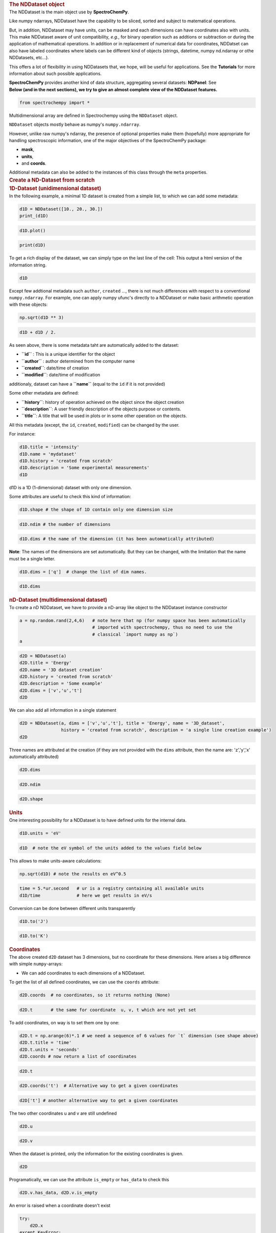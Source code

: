 .. container:: cell markdown

   .. rubric:: The NDDataset object
      :name: the-nddataset-object

.. container:: cell markdown

   The NDDataset is the main object use by **SpectroChemPy**.

   Like numpy ndarrays, NDDataset have the capability to be sliced,
   sorted and subject to matematical operations.

   But, in addition, NDDataset may have units, can be masked and each
   dimensions can have coordinates also with units. This make NDDataset
   aware of unit compatibility, *e.g.*, for binary operation such as
   addtions or subtraction or during the application of mathematical
   operations. In addition or in replacement of numerical data for
   coordinates, NDDatset can also have labeled coordinates where labels
   can be different kind of objects (strings, datetime, numpy nd.ndarray
   or othe NDDatasets, etc...).

   This offers a lot of flexibility in using NDDatasets that, we hope,
   will be useful for applications. See the **Tutorials** for more
   information about such possible applications.

   **SpectroChemPy** provides another kind of data structure,
   aggregating several datasets: **NDPanel**: See

.. container:: cell markdown

   **Below (and in the next sections), we try to give an almost complete
   view of the NDDataset features.**

.. container:: cell code

   .. code:: python

      from spectrochempy import *

.. container:: cell markdown

   Multidimensional array are defined in Spectrochempy using the
   ``NDDataset`` object.

   ``NDDataset`` objects mostly behave as numpy's ``numpy.ndarray``.

   However, unlike raw numpy's ndarray, the presence of optional
   properties make them (hopefully) more appropriate for handling
   spectroscopic information, one of the major objectives of the
   SpectroChemPy package:

   -  **mask**,
   -  **units**,
   -  and **coords**.

   Additional metadata can also be added to the instances of this class
   through the ``meta`` properties.

.. container:: cell markdown

   .. rubric:: Create a ND-Dataset from scratch
      :name: create-a-nd-dataset-from-scratch

.. container:: cell markdown

   .. rubric:: 1D-Dataset (unidimensional dataset)
      :name: 1d-dataset-unidimensional-dataset

.. container:: cell markdown

   In the following example, a minimal 1D dataset is created from a
   simple list, to which we can add some metadata:

.. container:: cell code

   .. code:: python

      d1D = NDDataset([10., 20., 30.])
      print_(d1D)

.. container:: cell markdown

   .. raw:: html

      <div class='alert-info'>

      **Note**: In the above code, we use of `print_` (with an underscore) not the usual `print` function.
      The `print` output only a short line of information

      </div>

.. container:: cell code

   .. code:: python

      d1D.plot()

.. container:: cell code

   .. code:: python

      print(d1D)

.. container:: cell markdown

   To get a rich display of the dataset, we can simply type on the last
   line of the cell: This output a html version of the information
   string.

.. container:: cell code

   .. code:: python

      d1D

.. container:: cell markdown

   Except few addtional metadata such ``author``, ``created`` ..., there
   is not much differences with respect to a conventional
   ``numpy.ndarray``. For example, one can apply numpy ufunc's directly
   to a NDDataset or make basic arithmetic operation with these objects:

.. container:: cell code

   .. code:: python

      np.sqrt(d1D ** 3)

.. container:: cell code

   .. code:: python

      d1D + d1D / 2.

.. container:: cell markdown

   As seen above, there is some metadata taht are automatically added to
   the dataset:

   -  **``id``** : This is a unique identifier for the object
   -  **``author``** : author determined from the computer name
   -  **``created``**: date/time of creation
   -  **``modified``**: date/time of modification

   additionaly, dataset can have a **``name``** (equal to the ``id`` if
   it is not provided)

   Some other metadata are defined:

   -  **``history``**: history of operation achieved on the object since
      the object creation
   -  **``description``**: A user friendly description of the objects
      purpose or contents.
   -  **``title``**: A title that will be used in plots or in some other
      operation on the objects.

   All this metadata (except, the ``id``, ``created``, ``modified``) can
   be changed by the user.

   For instance:

.. container:: cell code

   .. code:: python

      d1D.title = 'intensity'
      d1D.name = 'mydataset'
      d1D.history = 'created from scratch'
      d1D.description = 'Some experimental measurements'
      d1D

.. container:: cell markdown

   d1D is a 1D (1-dimensional) dataset with only one dimension.

   Some attributes are useful to check this kind of information:

.. container:: cell code

   .. code:: python

      d1D.shape # the shape of 1D contain only one dimension size

.. container:: cell code

   .. code:: python

      d1D.ndim # the number of dimensions

.. container:: cell code

   .. code:: python

      d1D.dims # the name of the dimension (it has been automatically attributed)

.. container:: cell markdown

   **Note**: The names of the dimensions are set automatically. But they
   can be changed, with the limitation that the name must be a single
   letter.

.. container:: cell code

   .. code:: python

      d1D.dims = ['q']  # change the list of dim names.

.. container:: cell code

   .. code:: python

      d1D.dims

.. container:: cell markdown

   .. rubric:: nD-Dataset (multidimensional dataset)
      :name: nd-dataset-multidimensional-dataset

.. container:: cell markdown

   To create a nD NDDataset, we have to provide a nD-array like object
   to the NDDataset instance constructor

.. container:: cell code

   .. code:: python

      a = np.random.rand(2,4,6)   # note here that np (for numpy space has been automatically
                                  # imported with spectrochempy, thus no need to use the
                                  # classical `import numpy as np`)
      a

.. container:: cell code

   .. code:: python

      d2D = NDDataset(a)
      d2D.title = 'Energy'
      d2D.name = '3D dataset creation'
      d2D.history = 'created from scratch'
      d2D.description = 'Some example'
      d2D.dims = ['v','u','t']
      d2D

.. container:: cell markdown

   We can also add all information in a single statement

.. container:: cell code

   .. code:: python

      d2D = NDDataset(a, dims = ['v','u','t'], title = 'Energy', name = '3D_dataset',
                      history = 'created from scratch', description = 'a single line creation example')
      d2D

.. container:: cell markdown

   Three names are attributed at the creation (if they are not provided
   with the ``dims`` attribute, then the name are: 'z','y','x'
   automatically attributed)

.. container:: cell code

   .. code:: python

      d2D.dims

.. container:: cell code

   .. code:: python

      d2D.ndim

.. container:: cell code

   .. code:: python

      d2D.shape

.. container:: cell markdown

   .. rubric:: Units
      :name: units

.. container:: cell markdown

   One interesting possibility for a NDDataset is to have defined units
   for the internal data.

.. container:: cell code

   .. code:: python

      d1D.units = 'eV'

.. container:: cell code

   .. code:: python

      d1D  # note the eV symbol of the units added to the values field below

.. container:: cell markdown

   This allows to make units-aware calculations:

.. container:: cell code

   .. code:: python

      np.sqrt(d1D) # note the results en eV^0.5

.. container:: cell code

   .. code:: python

      time = 5.*ur.second   # ur is a registry containing all available units
      d1D/time              # here we get results in eV/s

.. container:: cell markdown

   Conversion can be done between different units transparently

.. container:: cell code

   .. code:: python

      d1D.to('J')

.. container:: cell code

   .. code:: python

      d1D.to('K')

.. container:: cell markdown

   .. rubric:: Coordinates
      :name: coordinates

.. container:: cell markdown

   The above created ``d2D`` dataset has 3 dimensions, but no coordinate
   for these dimensions. Here arises a big difference with simple
   ``numpy``-arrays:

   -  We can add coordinates to each dimensions of a NDDataset.

.. container:: cell markdown

   To get the list of all defined coordinates, we can use the ``coords``
   attribute:

.. container:: cell code

   .. code:: python

      d2D.coords  # no coordinates, so it returns nothing (None)

.. container:: cell code

   .. code:: python

      d2D.t       # the same for coordinate  u, v, t which are not yet set

.. container:: cell markdown

   To add coordinates, on way is to set them one by one:

.. container:: cell code

   .. code:: python

      d2D.t = np.arange(6)*.1 # we need a sequence of 6 values for `t` dimension (see shape above)
      d2D.t.title = 'time'
      d2D.t.units = 'seconds'
      d2D.coords # now return a list of coordinates

.. container:: cell code

   .. code:: python

      d2D.t

.. container:: cell code

   .. code:: python

      d2D.coords('t')  # Alternative way to get a given coordinates

.. container:: cell code

   .. code:: python

      d2D['t'] # another alternative way to get a given coordinates

.. container:: cell markdown

   The two other coordinates u and v are still undefined

.. container:: cell code

   .. code:: python

      d2D.u

.. container:: cell code

   .. code:: python

      d2D.v

.. container:: cell markdown

   When the dataset is printed, only the information for the existing
   coordinates is given.

.. container:: cell code

   .. code:: python

      d2D

.. container:: cell markdown

   Programatically, we can use the attribute ``is_empty`` or
   ``has_data`` to check this

.. container:: cell code

   .. code:: python

      d2D.v.has_data, d2D.v.is_empty

.. container:: cell markdown

   An error is raised when a coordinate doesn't exist

.. container:: cell code

   .. code:: python

      try:
          d2D.x
      except KeyError:
          error_('not found')

.. container:: cell markdown

   In some case it can also be usefull to get a coordinate from its
   title instead of its name (the limitation is that if several
   coordinates have the same title, then only the first ones that is
   found in the coordinate list, will be returned - this can be
   ambiguous)

.. container:: cell code

   .. code:: python

      d2D['time']

.. container:: cell code

   .. code:: python

      d2D.time

.. container:: cell markdown

   It is possible to use labels instead of numerical coordinates. They
   are sequence of objects .The length of the sequence must be equal to
   the size of a dimension

.. container:: cell code

   .. code:: python

      from datetime import datetime, timedelta, time
      timedelta()

.. container:: cell code

   .. code:: python

      start = timedelta(0)
      times = [start + timedelta(seconds=x*60) for x in range(6)]
      d2D.t = None
      d2D.t.labels = times
      d2D.t.title = 'time'
      d2D

.. container:: cell code

   .. code:: python

      tags = list('abcdef')
      d2D.t.labels = tags
      d2D

.. container:: cell markdown

   In this case, getting a coordinate that doesn't possess numerical
   data but labels, will return the labels

.. container:: cell code

   .. code:: python

      d2D.time

.. container:: cell markdown

   Sometimes it is not necessary to have different coordinates for the
   various axes.

   For example, if we have a square matrix with the same coordinate in
   the two dimensions, the second dimension can refer to the first.

.. container:: cell code

   .. code:: python

      a = np.diag((3,3,2.5))
      nd = NDDataset(a, coords=CoordSet(x=np.arange(3), y='x'))
      nd

.. container:: cell markdown

   .. rubric:: Create a NDDataset: full example
      :name: create-a-nddataset-full-example

   There are many ways to create ``NDDataset`` objects.

   Above we have created a ``NDDataset`` from a simple list, but also
   from a ``numpy.ndarray``).

   Below is an example of a 3D-Dataset created from a ``numpy.ndarray``
   to which axes for each dimension can be added at creation.

   Let's first create the 3 one-dimensional coordinates, for which we
   can define ``labels``, ``units``, and ``masks``!

.. container:: cell code

   .. code:: python

      coord0 = Coord(data=np.linspace(4000., 1000., 100),
                     labels=None,
                     mask=None,
                     units="cm^-1",
                     title='wavenumber')

      coord1 = Coord(data=np.linspace(0., 60., 60),
                     labels=None,
                     mask=None,
                     units="minutes",
                     title='time-on-stream')

      coord2 = Coord(data=np.linspace(200., 300., 3),
                     labels=['cold', 'normal', 'hot'],
                     mask=None,
                     units="K",
                     title='temperature')

.. container:: cell markdown

   Here is the displayed info for coord1 for instance:

.. container:: cell code

   .. code:: python

      coord1

.. container:: cell markdown

   Now we create some 3D data (a ``numpy.ndarray``):

.. container:: cell code

   .. code:: python

      nd_data = np.array(
          [np.array([np.sin(coord2.data * 2. * np.pi / 4000.) * np.exp(-y / 60.) for y in coord1.data]) * float(t)
           for t in coord0.data]) ** 2

.. container:: cell markdown

   The dataset is now created with these data and axis. All needed
   information are passed as parameter of the NDDataset instance
   constructor.

.. container:: cell code

   .. code:: python

      d3D = NDDataset(nd_data,
                            name = 'mydataset',
                            coords=[coord0, coord1, coord2],
                            title='Absorbance',
                            units='absorbance'
                            )

      d3D.description = """Dataset example created for this tutorial.
      It's a 3-D dataset (with dimensionless intensity)"""

      d3D.author = 'Blake & Mortimer'

.. container:: cell markdown

   We can get some information about this object:

.. container:: cell code

   .. code:: python

      d3D

.. container:: cell markdown

   One can set all the coordinates independantly

.. container:: cell code

   .. code:: python

      d3D = NDDataset(nd_data,
                            name = 'mydataset',
                            title='Absorbance',
                            units='absorbance'
                            )
      d3D.description = """Dataset example created for this tutorial.
      It's a 3-D dataset (with dimensionless intensity)"""

      d3D.author = 'Blake & Mortimer'
      d3D

.. container:: cell code

   .. code:: python

      d3D.set_coords(x=coord2, y=coord1, z=coord0)          # syntax 1
      d3D.set_coords({'x':coord2, 'y':coord1, 'z':coord0})  # syntax 2
      d3D

.. container:: cell markdown

   One can add several coordinates to the same dimension

.. container:: cell code

   .. code:: python

      coord2b = Coord([1,2,3], units='millitesla', title='magnetic field')

.. container:: cell code

   .. code:: python

      d3D.set_coords(x=CoordSet(coord2,coord2b), y=coord1, z=coord0)
      d3D

.. container:: cell markdown

   Some additional information about coordinate setting syntax

.. container:: cell code

   .. code:: python

      # A. fist syntax (probably the safer because the name of the dimension is specified, so this is less prone to errors!)
      d3D.set_coords(x=CoordSet(coord2,coord2b), y=coord1, z=coord0)
      d3D.set_coords(x=[coord2,coord2b], y=coord1, z=coord0) # equivalent

      # B. second syntax in the order of the dimensions: z,y,x (if no swap or transpopse has been performed)
      d3D.set_coords(coord0, coord1, [coord2,coord2b])
      d3D.set_coords((coord0, coord1, [coord2,coord2b]))  # equivalent

      # C. third syntax (from a dictionary)
      d3D.set_coords({'z':coord0, 'y':coord1, 'x':[coord2,coord2b]})

      # D. Fourth syntax (from another coordset)
      d3D.set_coords(**CoordSet(z=coord0, y=coord1, x=[coord2,coord2b]))   # note the **

      # It is also possible to use the coords property (with slightly less possibility)
      d3D.coords = coord0, coord1,[coord2,coord2b]
      d3D.coords = {'z':coord0, 'y':coord1, 'x':[coord2,coord2b]}
      d3D.coords = CoordSet(z=coord0, y=coord1, x=[coord2,coord2b])

.. container:: cell markdown

   WARNING: do not use list for setting multiples coordinates! use
   tuples

.. container:: cell code

   .. code:: python

      # This raise an error (list have another signification: it's used to set a "same dim" CoordSet see example A or B)
      try:
          d3D.coords = [coord0, coord1, coord2]
      except ValueError:
          error_('Coordinates must be of the same size for a dimension with multiple coordinates')

      # This works (not a tuple `()`, not a list `[]`)
      d3D.coords = (coord0, coord1, coord2)

.. container:: cell markdown

   .. rubric:: Copying existing NDDataset
      :name: copying-existing-nddataset

   To copy an existing dataset, this is as simple as:

.. container:: cell code

   .. code:: python

      d3D_copy = d3D.copy()

.. container:: cell markdown

   or alternatively:

.. container:: cell code

   .. code:: python

      d3D_copy = d3D[:]

.. container:: cell markdown

   Finally, it is also possible to initialize a dataset using an
   existing one:

.. container:: cell code

   .. code:: python

      d3Dduplicate = NDDataset(d3D, name='duplicate of %s'%d3D.name , units='absorbance')
      d3Dduplicate

.. container:: cell markdown

   .. rubric:: Other ways to create NDDatasets
      :name: other-ways-to-create-nddatasets

   Some numpy creation function can be used to set up the initial
   dataset array: `numpy array creation
   routines <https://docs.scipy.org/doc/numpy/reference/routines.array-creation.html#routines-array-creation>`__

.. container:: cell code

   .. code:: python

      dz = zeros((2, 2), units='meters', title='Datasets with only zeros')
      dz

.. container:: cell code

   .. code:: python

      do = ones((2, 2), units='kilograms', title='Datasets with only ones')
      do

.. container:: cell code

   .. code:: python

      df = full((2, 2), fill_value=1.25, units='radians',
           title='with only float=1.25')
      df

.. container:: cell markdown

   As with numpy, it is also possible to take another dataset as a
   template:

.. container:: cell code

   .. code:: python

      do = ones((2, 3), dtype=bool)
      do[1,1]=0
      do

.. container:: cell markdown

   Now we use the previous dataset ``do`` as a template, for the shape,
   but we can change the ``dtype``.

.. container:: cell code

   .. code:: python

      df = full_like(d3D, dtype=np.float64, fill_value=2.5)
      df

.. container:: cell markdown

   .. rubric:: Importing from external dataset
      :name: importing-from-external-dataset

   NDDataset can be created from the importation of external data

   A **test**'s data folder contains some data for experimenting some
   features of datasets.

.. container:: cell code

   .. code:: python

      # let check if this directory exists and display its actual content:
      import os

      datadir = general_preferences.datadir
      if os.path.exists(datadir):
          # let's display only the last part of the path
          print(os.path.basename(datadir))

.. container:: cell markdown

   .. rubric:: Reading a IR dataset saved by OMNIC (.spg extension)
      :name: reading-a-ir-dataset-saved-by-omnic-spg-extension

   Even if we do not specify the **datadir**, the application first look
   in tht directory by default.

.. container:: cell code

   .. code:: python

      dataset = NDDataset.read_omnic(os.path.join('irdata', 'nh4y-activation.spg'))
      dataset

.. container:: cell markdown

   .. rubric:: Slicing a NDDataset
      :name: slicing-a-nddataset

.. container:: cell markdown

   NDDataset can be sliced like conventional numpy-array...

   *e.g.,*:

   #. by index, using a slice such as [3], [0:10], [:, 3:4], [...,
      5:10], ...

   #. by values, using a slice such as [3000.0:3500.0], [..., 300.0],
      ...

   #. by labels, using a slice such as ['monday':'friday'], ...

.. container:: cell code

   .. code:: python

      new = d3D[..., 0]
      new

.. container:: cell markdown

   or using the axes labels:

.. container:: cell code

   .. code:: python

      new = d3D[..., 'hot']
      new

.. container:: cell markdown

   Be sure to use the correct type for slicing.

   Floats are used for slicing by values

.. container:: cell code

   .. code:: python

      correct = d3D[2000.]
      correct

.. container:: cell code

   .. code:: python

      outside_limits = d3D[2000]

.. container:: cell markdown

   .. raw:: html

      <div class='alert alert-info'>

      **NOTE:**
      If one use an integer value (2000), then the slicing is made **by index not by value**, and in the following
      particular case, an `Error` is issued as index 2000 does not exists (size along axis `x` (axis:0) is only 100, so
      that index vary between 0 and 99!).

      </div>

.. container:: cell markdown

   One can mixed slicing methods for different dimension:

.. container:: cell code

   .. code:: python

      new = d3D[4000.0:2000., 0, 'normal':'hot']
      new

.. container:: cell markdown

   .. rubric:: Loading of experimental data
      :name: loading-of-experimental-data

.. container:: cell markdown

   .. rubric:: NMR Data
      :name: nmr-data

.. container:: cell markdown

   Now, lets load a NMR dataset (in the Bruker format).

.. container:: cell code

   .. code:: python

      path = os.path.join(datadir, 'nmrdata', 'bruker', 'tests', 'nmr', 'topspin_1d')

      # load the data in a new dataset
      ndd = NDDataset()
      ndd.read_bruker_nmr(path, expno=1, remove_digital_filter=True)
      ndd

.. container:: cell code

   .. code:: python

      # view it...
      _ = ndd.plot(color='blue')

.. container:: cell code

   .. code:: python

      path = os.path.join(datadir, 'nmrdata', 'bruker', 'tests', 'nmr', 'topspin_2d')

      # load the data directly (no need to create the dataset first)
      ndd2 = NDDataset.read_bruker_nmr(path, expno=1, remove_digital_filter=True)

      # view it...
      ndd2.x.to('s')
      ndd2.y.to('ms')

      ax = ndd2.plot(method='map')
      ndd2

.. container:: cell markdown

   .. rubric:: IR data
      :name: ir-data

.. container:: cell code

   .. code:: python

      dataset = NDDataset.read_omnic(os.path.join(datadir, 'irdata', 'nh4y-activation.spg'))
      dataset

.. container:: cell code

   .. code:: python

      ax = dataset.plot(method='stack')

.. container:: cell markdown

   .. rubric:: Masks
      :name: masks

.. container:: cell markdown

   if we try to get for example the maximum of the previous dataset, we
   face a problem due to the saturation around 1100 cm\ :math:`^{-1}`.

.. container:: cell code

   .. code:: python

      dataset.max()

.. container:: cell markdown

   One way is to apply the max function to only a part of the spectrum.
   Another way is to mask the undesired data.

   Masking values in a dataset is straigthforward. Just set a value
   ``masked`` or True for those data you want to mask.

.. container:: cell code

   .. code:: python

      dataset[1290.:890.] = MASKED

.. container:: cell markdown

   Now the max function return the correct position

.. container:: cell code

   .. code:: python

      dataset.max()

.. container:: cell markdown

   Here is a display the figure with the new mask

.. container:: cell code

   .. code:: python

      _ = dataset.plot_stack()

.. container:: cell markdown

   .. rubric:: Transposition
      :name: transposition

.. container:: cell markdown

   Dataset can be transposed

.. container:: cell code

   .. code:: python

      datasetT = dataset.T
      datasetT

.. container:: cell markdown

   As it can be observed the dimension ``x``\ and ``y``\ have been
   exchanged, *e.g.* the originalshape was **(x:5549, y:55)**, and after
   transposition it is **(y:55, x:5549)**. (the dimension names stay the
   same, but the index of the corresponding axis are exchanged).

.. container:: cell markdown

   Let's vizualize the result:

.. container:: cell code

   .. code:: python

      _ = datasetT.plot()

.. container:: cell code

   .. code:: python

      dataset[:, 4000.:3000.], datasetT[4000.:3000.]

.. container:: cell markdown

   .. rubric:: Numpy universal functions (ufunc's)
      :name: numpy-universal-functions-ufuncs

   A numpy universal function (or ``numpy.ufunc`` for short) is a
   function that operates on ``numpy.ndarray`` in an element-by-element
   fashion. It's vectorized and so rather fast.

   As SpectroChemPy NDDataset imitate the behaviour of numpy objects,
   many numpy ufuncs can be applied directly.

   For example, if you need all the elements of a NDDataset to be
   changed to the squared rooted values, you can use the ``numpy.sqrt``
   function:

.. container:: cell code

   .. code:: python

      da = NDDataset([1., 2., 3.])
      da_sqrt = np.sqrt(da)
      da_sqrt

.. container:: cell markdown

   .. rubric:: Ufuncs with NDDataset with units
      :name: ufuncs-with-nddataset-with-units

   When NDDataset have units, some restrictions apply on the use of
   ufuncs:

   Some function functions accept only dimensionless quantities. This is
   the case for example of logarithmic functions: :``exp`` and ``log``.

.. container:: cell code

   .. code:: python

      np.log10(da)

.. container:: cell code

   .. code:: python

      da.units = ur.cm

      try:
          np.log10(da)
      except DimensionalityError as e:
          error_(e)

.. container:: cell markdown

   .. rubric:: Complex or hypercomplex NDDatasets
      :name: complex-or-hypercomplex-nddatasets

   NDDataset objects with complex data are handled differently than in
   ``numpy.ndarray``.

   Instead, complex data are stored by interlacing the real and
   imaginary part. This allows the definition of data that can be
   complex in several axis, and *e .g.,* allows 2D-hypercomplex array
   that can be transposed (useful for NMR data).

.. container:: cell code

   .. code:: python

      da = NDDataset([[1. + 2.j, 2. + 0j], [1.3 + 2.j, 2. + 0.5j], [1. + 4.2j, 2. + 3j], [5. + 4.2j, 2. + 3j]])
      da

.. container:: cell markdown

   A dataset of type float can be transformed into a complex dataset
   (using two cionsecutive rows to create a complex row)

.. container:: cell code

   .. code:: python

      da = NDDataset(np.arange(40).reshape(10,4))
      da

.. container:: cell code

   .. code:: python

      dac = da.set_complex()
      dac

.. container:: cell markdown

   Note the ``x``\ dimension size is divided by a factor of two

.. container:: cell markdown

   A dataset which is complex in two dimensions is called hypercomplex
   (it's datatype in SpectroChemPy is set to quaternion).

.. container:: cell code

   .. code:: python

      daq = da.set_quaternion()   # equivalently one can use the set_hypercomplex method
      daq

.. container:: cell code

   .. code:: python

      daq.dtype
